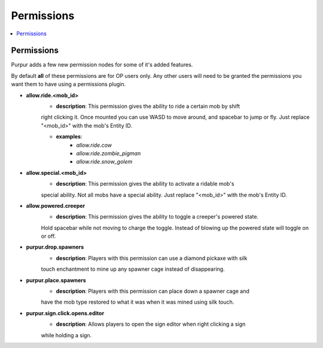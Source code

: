 ==========
Permissions
==========

.. contents::
   :depth: 2
   :local:

Permissions
=======

Purpur adds a few new permission nodes for some of it's added features.

By default **all** of these permissions are for OP users only. Any other users will
need to be granted the permissions you want them to have using a permissions plugin.

* **allow.ride.<mob_id>**
    - **description**: This permission gives the ability to ride a certain mob by shift
    right clicking it. Once mounted you can use WASD to move around, and spacebar to jump
    or fly. Just replace "<mob_id>" with the mob's Entity ID.

    - **examples**:
        - `allow.ride.cow`
        - `allow.ride.zombie_pigman`
        - `allow.ride.snow_golem`

* **allow.special.<mob_id>**
    - **description**: This permission gives the ability to activate a ridable mob's
    special ability. Not all mobs have a special ability. Just replace "<mob_id>" with
    the mob's Entity ID.

* **allow.powered.creeper**
    - **description**: This permission gives the ability to toggle a creeper's powered state.
    Hold spacebar while not moving to charge the toggle. Instead of blowing up the powered
    state will toggle on or off.

* **purpur.drop.spawners**
    - **description**: Players with this permission can use a diamond pickaxe with silk
    touch enchantment to mine up any spawner cage instead of disappearing.

* **purpur.place.spawners**
    - **description**: Players with this permission can place down a spawner cage and
    have the mob type restored to what it was when it was mined using silk touch.

* **purpur.sign.click.opens.editor**
    - **description**: Allows players to open the sign editor when right clicking a sign
    while holding a sign.
